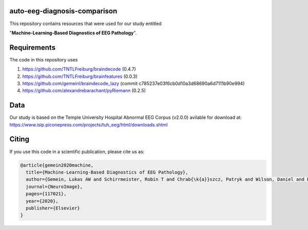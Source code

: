 auto-eeg-diagnosis-comparison
=============================

This repository contains resources that were used for our study entitled  

"**Machine-Learning-Based Diagnostics of EEG Pathology**".

Requirements
============
The code in this repository uses

1. https://github.com/TNTLFreiburg/braindecode (0.4.7)  

2. https://github.com/TNTLFreiburg/brainfeatures (0.0.3)  

3. https://github.com/gemeinl/braindecode_lazy (commit c785237e03f6cb0d10a3d68690a6d7111b90e994)  

4. https://github.com/alexandrebarachant/pyRiemann (0.2.5)  

Data
====
Our study is based on the Temple University Hospital Abnormal EEG Corpus (v2.0.0) avilable for download at:
https://www.isip.piconepress.com/projects/tuh_eeg/html/downloads.shtml


Citing
======
If you use this code in a scientific publication, please cite us as:

.. code-block:: bibtex

  @article{gemein2020machine,
    title={Machine-Learning-Based Diagnostics of EEG Pathology},
    author={Gemein, Lukas AW and Schirrmeister, Robin T and Chrab{\k{a}}szcz, Patryk and Wilson, Daniel and Boedecker, Joschka and Schulze-Bonhage, Andreas and Hutter, Frank and Ball, Tonio},
    journal={NeuroImage},
    pages={117021},
    year={2020},
    publisher={Elsevier}
  }
